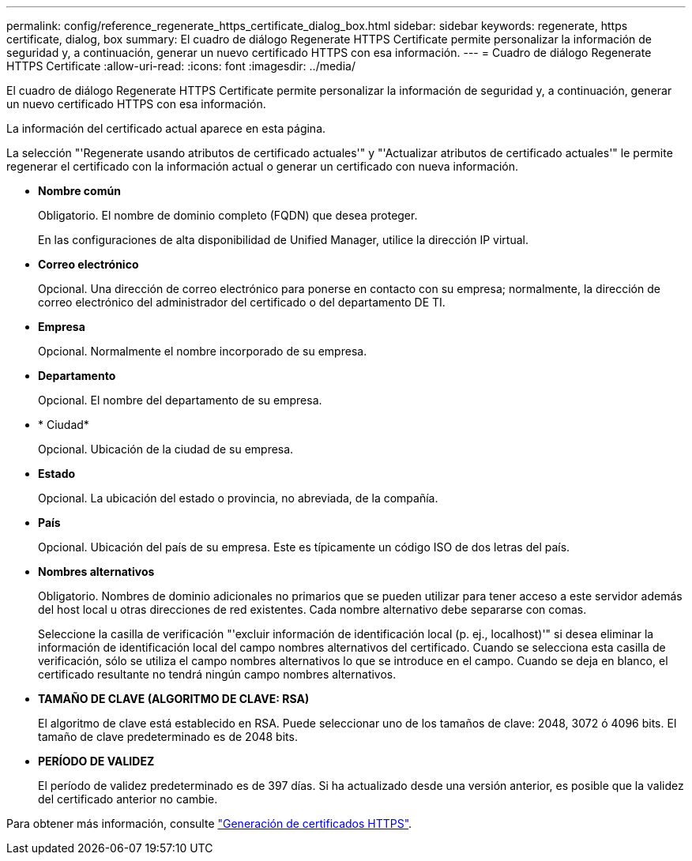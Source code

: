 ---
permalink: config/reference_regenerate_https_certificate_dialog_box.html 
sidebar: sidebar 
keywords: regenerate, https certificate, dialog, box 
summary: El cuadro de diálogo Regenerate HTTPS Certificate permite personalizar la información de seguridad y, a continuación, generar un nuevo certificado HTTPS con esa información. 
---
= Cuadro de diálogo Regenerate HTTPS Certificate
:allow-uri-read: 
:icons: font
:imagesdir: ../media/


[role="lead"]
El cuadro de diálogo Regenerate HTTPS Certificate permite personalizar la información de seguridad y, a continuación, generar un nuevo certificado HTTPS con esa información.

La información del certificado actual aparece en esta página.

La selección "'Regenerate usando atributos de certificado actuales'" y "'Actualizar atributos de certificado actuales'" le permite regenerar el certificado con la información actual o generar un certificado con nueva información.

* *Nombre común*
+
Obligatorio. El nombre de dominio completo (FQDN) que desea proteger.

+
En las configuraciones de alta disponibilidad de Unified Manager, utilice la dirección IP virtual.

* *Correo electrónico*
+
Opcional. Una dirección de correo electrónico para ponerse en contacto con su empresa; normalmente, la dirección de correo electrónico del administrador del certificado o del departamento DE TI.

* *Empresa*
+
Opcional. Normalmente el nombre incorporado de su empresa.

* *Departamento*
+
Opcional. El nombre del departamento de su empresa.

* * Ciudad*
+
Opcional. Ubicación de la ciudad de su empresa.

* *Estado*
+
Opcional. La ubicación del estado o provincia, no abreviada, de la compañía.

* *País*
+
Opcional. Ubicación del país de su empresa. Este es típicamente un código ISO de dos letras del país.

* *Nombres alternativos*
+
Obligatorio. Nombres de dominio adicionales no primarios que se pueden utilizar para tener acceso a este servidor además del host local u otras direcciones de red existentes. Cada nombre alternativo debe separarse con comas.

+
Seleccione la casilla de verificación "'excluir información de identificación local (p. ej., localhost)'" si desea eliminar la información de identificación local del campo nombres alternativos del certificado. Cuando se selecciona esta casilla de verificación, sólo se utiliza el campo nombres alternativos lo que se introduce en el campo. Cuando se deja en blanco, el certificado resultante no tendrá ningún campo nombres alternativos.

* *TAMAÑO DE CLAVE (ALGORITMO DE CLAVE: RSA)*
+
El algoritmo de clave está establecido en RSA. Puede seleccionar uno de los tamaños de clave: 2048, 3072 ó 4096 bits. El tamaño de clave predeterminado es de 2048 bits.

* *PERÍODO DE VALIDEZ*
+
El período de validez predeterminado es de 397 días. Si ha actualizado desde una versión anterior, es posible que la validez del certificado anterior no cambie.



Para obtener más información, consulte link:../config/task_generate_an_https_security_certificate_ocf.html["Generación de certificados HTTPS"].
